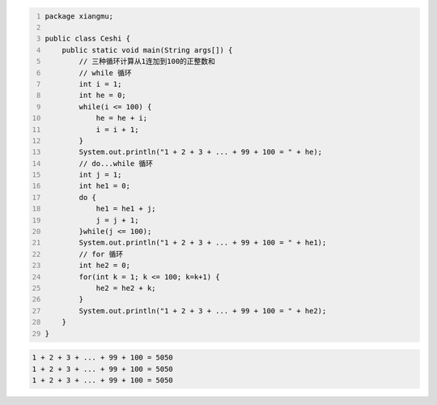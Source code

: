 .. title: Java代码案例44——三种循环计算从1连加到100的正整数和
.. slug: javadai-ma-an-li-44-san-chong-xun-huan-ji-suan-cong-1lian-jia-dao-100de-zheng-zheng-shu-he
.. date: 2022-12-21 22:41:28 UTC+08:00
.. tags: Java代码案例
.. category: Java
.. link: 
.. description: 
.. type: text


.. code-block:: java
    :number-lines:

    package xiangmu;

    public class Ceshi {
        public static void main(String args[]) {
            // 三种循环计算从1连加到100的正整数和
            // while 循环
            int i = 1;
            int he = 0;
            while(i <= 100) {
                he = he + i;
                i = i + 1;
            }
            System.out.println("1 + 2 + 3 + ... + 99 + 100 = " + he);
            // do...while 循环
            int j = 1;
            int he1 = 0;
            do {
                he1 = he1 + j;
                j = j + 1;
            }while(j <= 100);
            System.out.println("1 + 2 + 3 + ... + 99 + 100 = " + he1);
            // for 循环
            int he2 = 0;
            for(int k = 1; k <= 100; k=k+1) {
                he2 = he2 + k;
            }
            System.out.println("1 + 2 + 3 + ... + 99 + 100 = " + he2);
        }
    }


.. code-block:: text

    1 + 2 + 3 + ... + 99 + 100 = 5050
    1 + 2 + 3 + ... + 99 + 100 = 5050
    1 + 2 + 3 + ... + 99 + 100 = 5050

